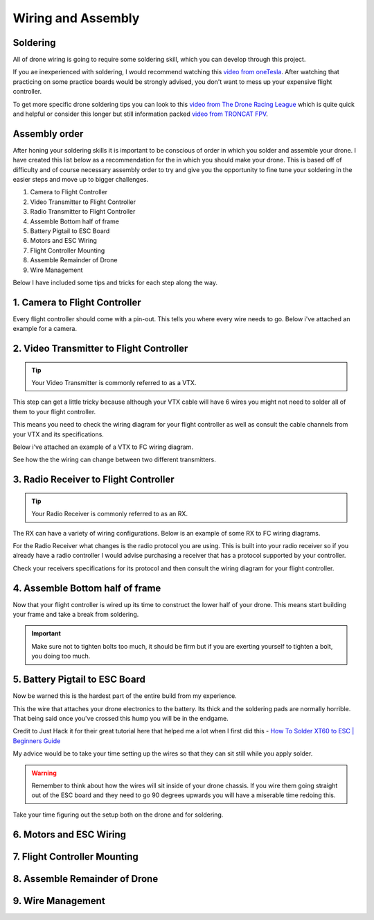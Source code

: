 Wiring and Assembly
===================

.. image:: ../images/wiring.jpg
   :alt: wiring
   :align: center

Soldering
---------
All of drone wiring is going to require some soldering skill, which you can develop through this project.

If you ae inexperienced with soldering, I would recommend watching this `video from oneTesla <https://www.youtube.com/watch?v=Qps9woUGkvI>`_. After watching that practicing on some practice boards would be strongly advised, you don't want to mess up your expensive flight controller.

To get more specific drone soldering tips you can look to this `video from The Drone Racing League <https://www.youtube.com/watch?v=Ct-kvrCdGOY>`_ which is quite quick and helpful or consider this longer but still information packed `video from TRONCAT FPV <https://www.youtube.com/watch?v=2funvs3nU7U>`_.

Assembly order
--------------
After honing your soldering skills it is important to be conscious of order in which you solder and assemble your drone. I have created this list below as a recommendation for the in which you should make your drone. This is based off of difficulty and of course necessary assembly order to try and give you the opportunity to fine tune your soldering in the easier steps and move up to bigger challenges. 

1. Camera to Flight Controller
2. Video Transmitter to Flight Controller
3. Radio Transmitter to Flight Controller
4. Assemble Bottom half of frame
5. Battery Pigtail to ESC Board
6. Motors and ESC Wiring
7. Flight Controller Mounting
8. Assemble Remainder of Drone
9. Wire Management

Below I have included some tips and tricks for each step along the way.

1. Camera to Flight Controller
------------------------------
Every flight controller should come with a pin-out. This tells you where every wire needs to go. Below i've attached an example for a camera.

.. image:: ../images/cameratofc.jpg
   :alt: camera to flight controller
   :align: center

2. Video Transmitter to Flight Controller
-----------------------------------------
.. tip:: Your Video Transmitter is commonly referred to as a VTX. 

This step can get a little tricky because although your VTX cable will have 6 wires you might not need to solder all of them to your flight controller. 

This means you need to check the wiring diagram for your flight controller as well as consult the cable channels from your VTX and its specifications.

Below i've attached an example of a VTX to FC wiring diagram.

.. image:: ../images/vtxtofc1.jpg
   :alt: vtx to flight controller
   :align: center

.. image:: ../images/vtxtofc2.jpg
   :alt: vtx to flight controller
   :align

See how the the wiring can change between two different transmitters.

3. Radio Receiver to Flight Controller
-----------------------------------------
.. tip:: Your Radio Receiver is commonly referred to as an RX.

The RX can have a variety of wiring configurations. Below is an example of some RX to FC wiring diagrams. 

.. image:: ../images/rxtofc1.jpg
   :alt: rx to flight controller
   :align: center

.. image:: ../images/rxtofc2.jpg
   :alt: rx to flight controller
   :align: center

.. image:: ../images/rxtofc3.jpg
   :alt: rx to flight controller
   :align: center

For the Radio Receiver what changes is the radio protocol you are using. This is built into your radio receiver so if you already have a radio controller I would advise purchasing a receiver that has a protocol supported by your controller.

Check your receivers specifications for its protocol and then consult the wiring diagram for your flight controller. 

4. Assemble Bottom half of frame
--------------------------------
Now that your flight controller is wired up its time to construct the lower half of your drone. This means start building your frame and take a break from soldering.

.. important:: Make sure not to tighten bolts too much, it should be firm but if you are exerting yourself to tighten a bolt, you doing too much.

.. image:: ../images/rock.jpg
   :alt: rock
   :align: center

5. Battery Pigtail to ESC Board
-------------------------------
Now be warned this is the hardest part of the entire build from my experience. 

This the wire that attaches your drone electronics to the battery. Its thick and the soldering pads are normally horrible. That being said once you've crossed this hump you will be in the endgame.

Credit to Just Hack it for their great tutorial here that helped me a lot when I first did this - `How To Solder XT60 to ESC | Beginners Guide <https://www.youtube.com/watch?v=KWzGA4khJGg>`_

My advice would be to take your time setting up the wires so that they can sit still while you apply solder. 

.. warning:: Remember to think about how the wires will sit inside of your drone chassis. If you wire them going straight out of the ESC board and they need to go 90 degrees upwards you will have a miserable time redoing this.

Take your time figuring out the setup both on the drone and for soldering.

6. Motors and ESC Wiring
------------------------


7. Flight Controller Mounting
-----------------------------

8. Assemble Remainder of Drone
------------------------------

9. Wire Management
------------------




